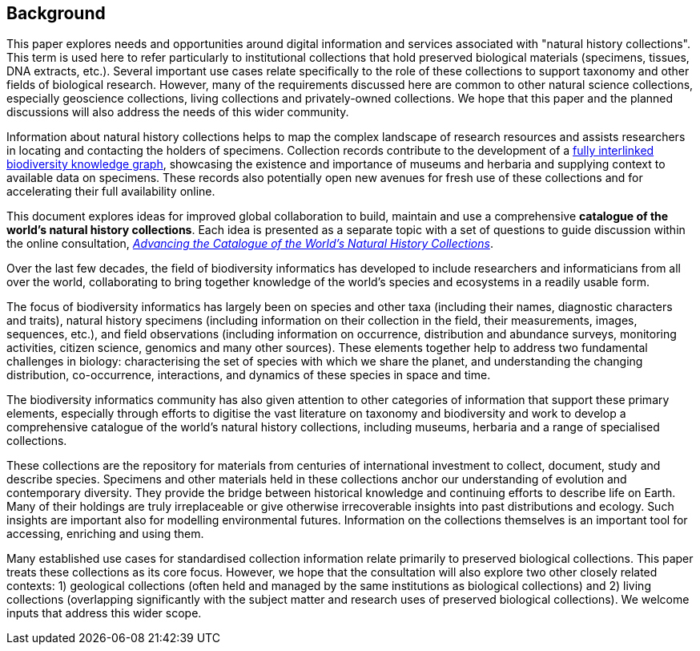 == Background

This paper explores needs and opportunities around digital information and services associated with "natural history collections". This term is used here to refer particularly to institutional collections that hold preserved biological materials (specimens, tissues, DNA extracts, etc.). Several important use cases relate specifically to the role of these collections to support taxonomy and other fields of biological research. However, many of the requirements discussed here are common to other natural science collections, especially geoscience collections, living collections and privately-owned collections. We hope that this paper and the planned discussions will also address the needs of this wider community. 

Information about natural history collections helps to map the complex landscape of research resources and assists researchers in locating and contacting the holders of specimens. Collection records contribute to the development of a https://doi.org/10.3897/rio.2.e8767[fully interlinked biodiversity knowledge graph], showcasing the existence and importance of museums and herbaria and supplying context to available data on specimens. These records also potentially open new avenues for fresh use of these collections and for accelerating their full availability online.

This document explores ideas for improved global collaboration to build, maintain and use a comprehensive *catalogue of the world’s natural history collections*. Each idea is presented as a separate topic with a set of questions to guide discussion within the online consultation, https://www.gbif.org/news/6TvOkvpPlxRm5vHxljYNN5/[_Advancing the Catalogue of the World’s Natural History Collections_].

Over the last few decades, the field of biodiversity informatics has developed to include researchers and informaticians from all over the world, collaborating to bring together knowledge of the world’s species and ecosystems in a readily usable form.

The focus of biodiversity informatics has largely been on species and other taxa (including their names, diagnostic characters and traits), natural history specimens (including information on their collection in the field, their measurements, images, sequences, etc.), and field observations (including information on occurrence, distribution and abundance surveys, monitoring activities, citizen science, genomics and many other sources). These elements together help to address two fundamental challenges in biology: characterising the set of species with which we share the planet, and understanding the changing distribution, co-occurrence, interactions, and dynamics of these species in space and time.

The biodiversity informatics community has also given attention to other categories of information that support these primary elements, especially through efforts to digitise the vast literature on taxonomy and biodiversity and work to develop a comprehensive catalogue of the world’s natural history collections, including museums, herbaria and a range of specialised collections.

These collections are the repository for materials from centuries of international investment to collect, document, study and describe species. Specimens and other materials held in these collections anchor our understanding of evolution and contemporary diversity. They provide the bridge between historical knowledge and continuing efforts to describe life on Earth. Many of their holdings are truly irreplaceable or give otherwise irrecoverable insights into past distributions and ecology. Such insights are important also for modelling environmental futures. Information on the collections themselves is an important tool for accessing, enriching and using them.

Many established use cases for standardised collection information relate primarily to preserved biological collections. This paper treats these collections as its core focus. However, we hope that the consultation will also explore two other closely related contexts: 1) geological collections (often held and managed by the same institutions as biological collections) and 2) living collections (overlapping significantly with the subject matter and research uses of preserved biological collections). We welcome inputs that address this wider scope.
